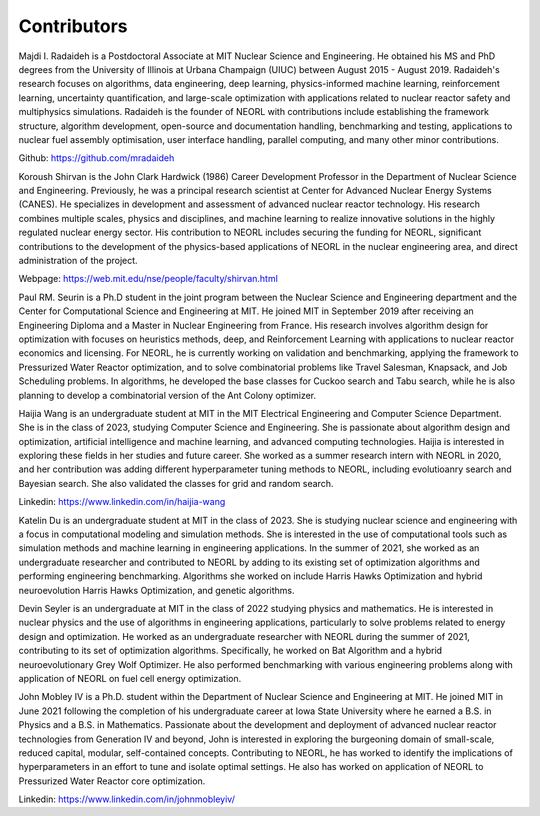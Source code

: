 .. _contrib:

Contributors
================

.. image:: ../images/radaideh.jfif
   :scale: 45 %
   :alt: alternate text
   :align: right
   
Majdi I. Radaideh is a Postdoctoral Associate at MIT Nuclear Science and Engineering. He obtained his MS and PhD degrees from the University of Illinois at Urbana Champaign (UIUC) between August 2015 - August 2019. Radaideh's research focuses on algorithms, data engineering, deep learning, physics-informed machine learning, reinforcement learning, uncertainty quantification, and large-scale optimization with applications related to nuclear reactor safety and multiphysics simulations. Radaideh is the founder of NEORL with contributions include establishing the framework structure, algorithm development, open-source and documentation handling, benchmarking and testing, applications to nuclear fuel assembly optimisation, user interface handling, parallel computing, and many other minor contributions.

Github: https://github.com/mradaideh

.. image:: ../images/shirvan.jpg
   :scale: 60 %
   :alt: alternate text
   :align: left
   
Koroush Shirvan is the John Clark Hardwick (1986) Career Development Professor in the Department of Nuclear Science and Engineering. Previously, he was a principal research scientist at Center for Advanced Nuclear Energy Systems (CANES). He specializes in development and assessment of advanced nuclear reactor technology. His research combines multiple scales, physics and disciplines, and machine learning to realize innovative solutions in the highly regulated nuclear energy sector. His contribution to NEORL includes securing the funding for NEORL, significant contributions to the development of the physics-based applications of NEORL in the nuclear engineering area, and direct administration of the project. 

Webpage: https://web.mit.edu/nse/people/faculty/shirvan.html

.. image:: ../images/paul.jpeg
   :scale: 8 %
   :alt: alternate text
   :align: right

Paul RM. Seurin is a Ph.D student in the joint program between the Nuclear Science and Engineering department and the Center for Computational Science and Engineering at MIT. He joined MIT in September 2019 after receiving an Engineering Diploma and a Master in Nuclear Engineering from France. His research involves algorithm design for optimization with focuses on heuristics methods, deep, and Reinforcement Learning with applications to nuclear reactor economics and licensing.  For NEORL, he is currently working on validation and benchmarking, applying the framework to Pressurized Water Reactor optimization, and to solve combinatorial problems like Travel Salesman, Knapsack, and Job Scheduling problems. In algorithms, he developed the base classes for Cuckoo search and Tabu search, while he is also planning to develop a combinatorial version of the Ant Colony optimizer.  

.. image:: ../images/wang.jpg
   :scale: 6 %
   :alt: alternate text
   :align: left
   
Haijia Wang is an undergraduate student at MIT in the MIT Electrical Engineering and Computer Science Department. She is in the class of 2023, studying Computer Science and Engineering. She is passionate about algorithm design and optimization, artificial intelligence and machine learning, and advanced computing technologies. Haijia is interested in exploring these fields in her studies and future career. She worked as a summer research intern with NEORL in 2020, and her contribution was adding different hyperparameter tuning methods to NEORL, including evolutioanry search and Bayesian search. She also validated the classes for grid and random search.

Linkedin: https://www.linkedin.com/in/haijia-wang

.. image:: ../images/katelin.jpg
   :scale: 16 %
   :alt: alternate text
   :align: right

Katelin Du is an undergraduate student at MIT in the class of 2023. She is studying nuclear science and engineering with a focus in computational modeling and simulation methods. She is interested in the use of computational tools such as simulation methods and machine learning in engineering applications. In the summer of 2021, she worked as an undergraduate researcher and contributed to NEORL by adding to its existing set of optimization algorithms and performing engineering benchmarking. Algorithms she worked on include Harris Hawks Optimization and hybrid neuroevolution Harris Hawks Optimization, and genetic algorithms.

.. image:: ../images/devin.jpg
   :scale: 30 %
   :alt: alternate text
   :align: left
   
Devin Seyler is an undergraduate at MIT in the class of 2022 studying physics and mathematics. He is interested in nuclear physics and the use of algorithms in engineering applications, particularly to solve problems related to energy design and optimization. He worked as an undergraduate researcher with NEORL during the summer of 2021, contributing to its set of optimization algorithms. Specifically, he worked on Bat Algorithm and a hybrid neuroevolutionary Grey Wolf Optimizer. He also performed benchmarking with various engineering problems along with application of NEORL on fuel cell energy optimization.

.. image:: ../images/john.jpg
   :scale: 13 %
   :alt: alternate text
   :align: right

John Mobley IV is a Ph.D. student within the Department of Nuclear Science and Engineering at MIT. He joined MIT in June 2021 following the completion of his undergraduate career at Iowa State University where he earned a B.S. in Physics and a B.S. in Mathematics. Passionate about the development and deployment of advanced nuclear reactor technologies from Generation IV and beyond, John is interested in exploring the burgeoning domain of small-scale, reduced capital, modular, self-contained concepts. Contributing to NEORL, he has worked to identify the implications of hyperparameters in an effort to tune and isolate optimal settings. He also has worked on application of NEORL to Pressurized Water Reactor core optimization.

Linkedin: https://www.linkedin.com/in/johnmobleyiv/


 